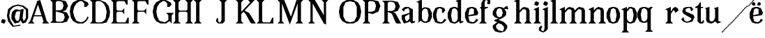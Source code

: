SplineFontDB: 3.0
FontName: Avara
FullName: Avara
FamilyName: Avara
Weight: Bold
Copyright: Created by Raphael Bastide with FontForge 2.0 (http://fontforge.sf.net)
UComments: "2011-11-3: Created." 
Version: 001.000
ItalicAngle: 0
UnderlinePosition: -100
UnderlineWidth: 50
Ascent: 800
Descent: 200
LayerCount: 2
Layer: 0 0 "Back"  1
Layer: 1 0 "Fore"  0
NeedsXUIDChange: 1
XUID: [1021 366 1577494475 15714092]
FSType: 0
OS2Version: 0
OS2_WeightWidthSlopeOnly: 0
OS2_UseTypoMetrics: 1
CreationTime: 1320277816
ModificationTime: 1324838289
OS2TypoAscent: 0
OS2TypoAOffset: 1
OS2TypoDescent: 0
OS2TypoDOffset: 1
OS2TypoLinegap: 90
OS2WinAscent: 0
OS2WinAOffset: 1
OS2WinDescent: 0
OS2WinDOffset: 1
HheadAscent: 0
HheadAOffset: 1
HheadDescent: 0
HheadDOffset: 1
OS2Vendor: 'PfEd'
DEI: 91125
Encoding: ISO8859-1
UnicodeInterp: none
NameList: Adobe Glyph List
DisplaySize: -24
AntiAlias: 1
FitToEm: 1
WinInfo: 32 16 10
Grid
1160 1300 m 0
 1160 -700 l 0
1120 1300 m 0
 1120 -700 l 0
1080 1300 m 0
 1080 -700 l 0
1040 1300 m 0
 1040 -700 l 0
1000 1300 m 0
 1000 -700 l 0
960 1300 m 0
 960 -700 l 0
920 1300 m 0
 920 -700 l 0
880 1300 m 0
 880 -700 l 0
840 1300 m 0
 840 -700 l 0
800 1300 m 0
 800 -700 l 0
760 1300 m 0
 760 -700 l 0
720 1300 m 0
 720 -700 l 0
680 1300 m 0
 680 -700 l 0
640 1300 m 0
 640 -700 l 0
600 1300 m 0
 600 -700 l 0
560 1300 m 0
 560 -700 l 0
520 1300 m 0
 520 -700 l 0
480 1300 m 0
 480 -700 l 0
440 1300 m 0
 440 -700 l 0
400 1300 m 0
 400 -700 l 0
360 1300 m 4
 360 -700 l 4
320 1300 m 0
 320 -700 l 0
280 1300 m 0
 280 -700 l 0
240 1300 m 0
 240 -700 l 0
200 1300 m 0
 200 -700 l 0
160 1300 m 0
 160 -700 l 0
120 1300 m 0
 120 -700 l 0
80 1300 m 0
 80 -700 l 0
40 1300 m 0
 40 -700 l 0
-1000 -280 m 0
 2000 -280 l 0
-1000 -240 m 0
 2000 -240 l 0
-1000 -160 m 0
 2000 -160 l 0
-1000 -120 m 0
 2000 -120 l 0
-1000 -80 m 0
 2000 -80 l 0
-1000 -40 m 0
 2000 -40 l 0
-1000 840 m 0
 2000 840 l 0
-1000 760 m 0
 2000 760 l 0
-1000 720 m 0
 2000 720 l 0
-1000 680 m 0
 2000 680 l 0
-1000 640 m 0
 2000 640 l 0
-1000 600 m 0
 2000 600 l 0
-1000 520 m 0
 2000 520 l 0
-1000 480 m 0
 2000 480 l 0
-1000 440 m 0
 2000 440 l 0
-1000 400 m 0
 2000 400 l 0
-1000 360 m 0
 2000 360 l 0
-1000 320 m 0
 2000 320 l 0
-1000 280 m 0
 2000 280 l 0
-1000 240 m 0
 2000 240 l 0
-1000 200 m 0
 2000 200 l 0
-1000 160 m 0
 2000 160 l 0
-1000 120 m 0
 2000 120 l 0
-1000 80 m 0
 2000 80 l 0
-1000 40 m 0
 2000 40 l 0
-1000 -320 m 0
 2000 -320 l 0
-996 560 m 0
 2004 560 l 0
EndSplineSet
BeginChars: 256 45

StartChar: R
Encoding: 82 82 0
Width: 700
VWidth: 0
Flags: HW
LayerCount: 2
Fore
SplineSet
0 800 m 1
 360 799.945 l 1
 560 759.945 l 1
 640 599.945 l 1
 560 439.945 l 1
 400 399.898 l 1
 480 359.891 l 1
 680 -0.109375 l 1
 520 -0.101562 l 1
 480 39.8984 l 1
 360 320 l 5
 320 359.891 l 1
 200 400.008 l 1
 200 79.9766 l 1
 280 -0.078125 l 1
 0 0 l 1
 80 80 l 1
 80 720 l 1
 0 800 l 1
240 760 m 1
 200 720 l 1
 200 440 l 1
 360 440 l 1
 440 480 l 1
 480 600 l 1
 440 720 l 1
 360 760 l 1
 240 760 l 1
EndSplineSet
EndChar

StartChar: B
Encoding: 66 66 1
Width: 700
VWidth: 0
Flags: HW
LayerCount: 2
Fore
SplineSet
0 800 m 1
 360 800.023 l 1
 560 760.023 l 1
 640 600.023 l 1
 560 440.023 l 1
 440 400.023 l 1
 600 360.078 l 1
 680 200.078 l 1
 600 40.0781 l 1
 440 0.078125 l 1
 0 0 l 1
 80 80 l 1
 80 720 l 1
 0 800 l 1
240 760 m 1
 200 720 l 1
 200 440 l 1
 360 440 l 1
 440 480 l 1
 480 600 l 1
 440 720 l 1
 360 760 l 1
 240 760 l 1
200 400.031 m 1
 200 79.9766 l 1
 240 39.9766 l 1
 400 40.0547 l 1
 480 80.0547 l 1
 520 200.055 l 1
 480 320.055 l 1
 360 360 l 1
 200 400.031 l 1
EndSplineSet
Validated: 1
EndChar

StartChar: a
Encoding: 97 97 2
Width: 520
VWidth: 0
Flags: HW
LayerCount: 2
Fore
SplineSet
120 560 m 1
 240 560 l 1
 400 480 l 1
 400 80 l 1
 480 80 l 1
 480 40 l 1
 360 0 l 1
 280 80 l 1
 240 40 l 1
 80 0 l 1
 0 160 l 1
 0 280 l 1
 280 360 l 1
 280 440 l 1
 240 520 l 1
 120 480 l 1
 80 400 l 1
 0 480 l 1
 120 560 l 1
280 320 m 1
 120 240 l 1
 120 160 l 1
 160 80 l 5
 200 80 l 1
 280 160 l 1
 280 320 l 1
EndSplineSet
EndChar

StartChar: edieresis
Encoding: 235 235 3
Width: 1000
VWidth: 0
Flags: H
LayerCount: 2
Fore
SplineSet
200 558 m 1
 280 558 l 1
 400 518 l 1
 480 358 l 1
 440 278 l 1
 120 237.945 l 1
 160 78 l 1
 280 38 l 1
 360 78 l 1
 400 158 l 1
 480 118 l 1
 400 38 l 1
 320 -2 l 1
 200 -2 l 1
 80 38 l 1
 0 198 l 1
 0 358 l 1
 80 518 l 1
 200 558 l 1
240 518 m 1
 160 478 l 1
 120 277.945 l 1
 320 318 l 1
 320 478 l 1
 240 518 l 1
360 718.031 m 1
 400 678.062 l 1
 400 638.062 l 1
 360 598.031 l 1
 280 598.031 l 1
 280 678.031 l 1
 320 718.031 l 1
 360 718.031 l 1
159.438 718.219 m 1
 199.812 678.586 l 1
 200.562 598.594 l 1
 120.562 597.852 l 1
 80.1875 637.445 l 1
 79.8125 677.445 l 1
 119.438 717.844 l 1
 159.438 718.219 l 1
EndSplineSet
Validated: 1
EndChar

StartChar: g
Encoding: 103 103 4
Width: 1000
VWidth: 0
Flags: H
LayerCount: 2
Fore
SplineSet
520 598 m 1
 560 478 l 1
 520 478 l 1
 416 494 l 1
 480 398 l 1
 480 278 l 1
 440 238 l 1
 320 158 l 1
 200 118 l 1
 400 38 l 1
 520 -82 l 1
 520 -162 l 1
 440 -282 l 1
 320 -322 l 1
 240 -322 l 1
 80 -282 l 1
 0 -162 l 1
 0 -82 l 1
 160 38 l 1
 40 78 l 1
 80 118 l 1
 200 158 l 1
 80 198 l 1
 0 278 l 1
 0 398 l 1
 80 518 l 1
 200 558 l 1
 280 558 l 1
 400 518 l 1
 440 558 l 1
 520 598 l 1
240 518 m 1
 160 478 l 1
 120 358 l 1
 160 238 l 1
 240 198 l 1
 320 238 l 1
 360 358 l 1
 320 478 l 1
 240 518 l 1
200 -2 m 1
 120 -82 l 1
 120 -162 l 1
 200 -242 l 1
 360 -282 l 1
 400 -202 l 1
 400 -122 l 1
 320 -42 l 1
 200 -2 l 1
EndSplineSet
Validated: 1
EndChar

StartChar: edieresis
Encoding: 235 235 5
Width: 490
VWidth: 0
Flags: HW
LayerCount: 2
Fore
SplineSet
200 560 m 5
 280 560 l 5
 400 520 l 5
 480 360 l 5
 440 280 l 5
 120 239.945 l 5
 160 80 l 5
 280 40 l 5
 360 80 l 5
 400 160 l 5
 480 120 l 5
 400 40 l 5
 320 0 l 5
 200 0 l 5
 80 40 l 5
 0 200 l 5
 0 360 l 5
 80 520 l 5
 200 560 l 5
240 520 m 5
 160 480 l 5
 120 279.945 l 5
 320 320 l 5
 320 480 l 5
 240 520 l 5
360 720.031 m 5
 400 680.062 l 5
 400 640.062 l 5
 360 600.031 l 5
 280 600.031 l 5
 280 680.031 l 5
 320 720.031 l 5
 360 720.031 l 5
159.438 720.219 m 5
 199.812 680.586 l 5
 200.562 600.594 l 5
 120.562 599.852 l 5
 80.1875 639.445 l 5
 79.8125 679.445 l 5
 119.438 719.844 l 5
 159.438 720.219 l 5
EndSplineSet
Validated: 1
EndChar

StartChar: g
Encoding: 103 103 6
Width: 806
VWidth: 0
Flags: HW
LayerCount: 2
Fore
SplineSet
560 600 m 1
 600 480 l 1
 560 480 l 1
 456 496 l 1
 520 400 l 1
 520 280 l 1
 480 240 l 1
 360 160 l 1
 240 120 l 1
 440 40 l 1
 560 -80 l 1
 560 -160 l 1
 480 -280 l 1
 360 -320 l 1
 280 -320 l 1
 120 -280 l 1
 40 -160 l 1
 40 -80 l 1
 200 40 l 1
 80 80 l 1
 120 120 l 1
 240 160 l 1
 120 200 l 1
 40 280 l 1
 40 400 l 1
 120 520 l 1
 240 560 l 1
 320 560 l 1
 440 520 l 1
 480 560 l 1
 560 600 l 1
280 520 m 1
 200 480 l 1
 160 360 l 1
 200 240 l 1
 280 200 l 1
 360 240 l 1
 400 360 l 1
 360 480 l 1
 280 520 l 1
240 0 m 1
 160 -80 l 1
 160 -160 l 1
 240 -240 l 1
 400 -280 l 1
 440 -200 l 1
 440 -120 l 1
 360 -40 l 1
 240 0 l 1
EndSplineSet
EndChar

StartChar: t
Encoding: 116 116 7
Width: 340
VWidth: 0
Flags: HW
LayerCount: 2
Fore
SplineSet
200 720 m 1
 200 560 l 1
 280 560 l 1
 280 520 l 1
 200 520 l 1
 200 80 l 1
 240 40 l 1
 240 40 l 1
 280 120 l 1
 320 80 l 1
 280 0 l 1
 160 0 l 1
 80 80 l 1
 80 520 l 1
 0 520 l 1
 0 560 l 1
 80 600 l 1
 120 640 l 1
 160 720 l 1
 200 720 l 1
EndSplineSet
EndChar

StartChar: p
Encoding: 112 112 8
Width: 580
VWidth: 0
Flags: HW
LayerCount: 2
Fore
SplineSet
360 560 m 1
 480 520 l 1
 560 360 l 1
 560 200 l 1
 480 40 l 1
 360 0 l 1
 280 0 l 1
 200 40 l 1
 200 -240 l 1
 280 -320 l 1
 0 -320 l 1
 80 -240 l 1
 80 440 l 1
 0 480 l 1
 200 560 l 1
 200 480 l 5
 280 560 l 1
 360 560 l 1
320 520 m 1
 200 400 l 1
 200 160 l 1
 240 80 l 1
 320 40 l 1
 400 80 l 1
 440 280 l 1
 400 480 l 1
 320 520 l 1
EndSplineSet
EndChar

StartChar: o
Encoding: 111 111 9
Width: 550
VWidth: 0
Flags: HW
LayerCount: 2
Fore
SplineSet
220 560 m 5
 300 560 l 1
 420 520 l 1
 500 360 l 1
 500 200 l 1
 420 40 l 1
 300 0 l 1
 220 0 l 1
 100 40 l 1
 20 200 l 1
 20 360 l 1
 100 520 l 1
 220 560 l 5
260 520 m 1
 180 480 l 1
 140 280 l 1
 180 80 l 1
 260 40 l 1
 340 80 l 1
 380 280 l 1
 340 480 l 1
 260 520 l 1
EndSplineSet
Validated: 1
EndChar

StartChar: r
Encoding: 114 114 10
Width: 560
VWidth: 0
Flags: HW
LayerCount: 2
Fore
SplineSet
200 560 m 1
 200 400 l 1
 200 400 l 1
 280 520 l 1
 360 560 l 1
 440 520 l 1
 480 440 l 1
 360 360 l 1
 320 440 l 1
 280 440 l 1
 200 320 l 1
 200 80 l 1
 280 0 l 1
 0 0 l 1
 80 80 l 1
 80 440 l 1
 0 480 l 1
 200 560 l 1
EndSplineSet
EndChar

StartChar: s
Encoding: 115 115 11
Width: 520
VWidth: 0
Flags: HW
LayerCount: 2
Fore
SplineSet
380 400.001 m 1
 340 520.001 l 1
 260 520.001 l 1
 180 480.001 l 1
 180 400.001 l 1
 460 280.001 l 1
 500 200.001 l 1
 420 40.001 l 1
 220 0.000976562 l 1
 100 40.001 l 1
 20 120.001 l 1
 100 200.001 l 1
 140 80.0557 l 1
 220 40.001 l 1
 340 80.001 l 1
 380 120.001 l 1
 380 160.001 l 1
 100 320.001 l 1
 60 400.001 l 1
 100 520.001 l 1
 220 560.001 l 1
 380 560.001 l 1
 460 480.001 l 1
 380 400.001 l 1
EndSplineSet
EndChar

StartChar: u
Encoding: 117 117 12
Width: 600
VWidth: 0
Flags: HW
LayerCount: 2
Fore
SplineSet
560 40 m 1
 440 0 l 1
 360 80 l 1
 360 80 l 1
 320 40 l 1
 240 0 l 1
 200 0 l 1
 80 40 l 1
 40 120 l 1
 40 480 l 1
 0 520 l 1
 160 560 l 1
 160 120 l 5
 200 80 l 1
 280 80 l 1
 320 120 l 1
 360 200 l 1
 360 480 l 1
 320 520 l 1
 480 560 l 1
 480 80 l 1
 560 80 l 1
 560 40 l 1
EndSplineSet
EndChar

StartChar: e
Encoding: 101 101 13
Width: 520
VWidth: 0
Flags: HW
LayerCount: 2
Fore
SplineSet
220 560 m 1
 300 560 l 5
 420 520 l 1
 500 360 l 1
 460 280 l 1
 140 240 l 1
 180 80 l 1
 300 40 l 1
 380 80 l 1
 420 160 l 1
 500 120 l 1
 420 40 l 1
 340 0 l 1
 220 0 l 1
 100 40 l 1
 20 200 l 1
 20 360 l 1
 100 520 l 1
 220 560 l 1
260 520 m 1
 180 480 l 1
 140 280 l 1
 340 320 l 1
 340 480 l 1
 260 520 l 1
EndSplineSet
Validated: 1
EndChar

StartChar: i
Encoding: 105 105 14
Width: 300
VWidth: 0
Flags: HW
LayerCount: 2
Fore
SplineSet
20 480 m 1
 220 560 l 1
 220 80 l 1
 300 0 l 1
 20 0 l 1
 100 80 l 1
 100 440 l 1
 20 480 l 1
140 600 m 5
 60 640 l 5
 60 680 l 5
 100 760 l 5
 140 760 l 5
 220 720 l 5
 220 680 l 5
 180 600 l 5
 140 600 l 5
EndSplineSet
Validated: 1
EndChar

StartChar: h
Encoding: 104 104 15
Width: 672
VWidth: 0
Flags: HW
LayerCount: 2
Fore
SplineSet
0 760 m 1
 200 840 l 1
 200 440 l 1
 280 520 l 1
 360 560 l 1
 520 520 l 1
 560 440 l 1
 560 80 l 1
 640 0 l 1
 360 0 l 1
 440 80 l 1
 440 440 l 1
 400 480 l 1
 320 480 l 1
 200 360 l 1
 200 80 l 1
 280 0 l 1
 160 0 l 1
 80 0 l 1
 0 0 l 1
 80 80 l 1
 80 720 l 1
 0 760 l 1
EndSplineSet
EndChar

StartChar: l
Encoding: 108 108 16
Width: 320
VWidth: 0
Flags: HW
LayerCount: 2
Fore
SplineSet
0 760 m 5
 200 840 l 1
 200 80 l 1
 280 0 l 1
 0 0 l 1
 80 80 l 1
 80 720 l 1
 0 760 l 5
EndSplineSet
EndChar

StartChar: m
Encoding: 109 109 17
Width: 1000
VWidth: 0
Flags: H
LayerCount: 2
Fore
SplineSet
200 560 m 1
 200 560 l 1
 200 440 l 1
 280 520 l 1
 360 560 l 1
 520 520 l 1
 560 440 l 1
 640 520 l 1
 720 560 l 1
 880 520 l 1
 920 440 l 1
 920 80 l 1
 1000 0 l 1
 720 0 l 1
 800 80 l 1
 800 440 l 1
 760 480 l 1
 680 480 l 1
 560 360 l 1
 560 80 l 1
 640 0 l 1
 360 0 l 1
 360 0 l 1
 360.25 0 l 1
 440 80 l 1
 440 80 l 1
 440 440 l 1
 400 480 l 1
 320 480 l 1
 200 360 l 1
 200 80 l 1
 280 0 l 1
 160 0 l 1
 80 0 l 1
 0 0 l 1
 80 80 l 1
 80 440 l 5
 0 480 l 1
 200 560 l 1
EndSplineSet
EndChar

StartChar: n
Encoding: 110 110 18
Width: 680
VWidth: 0
Flags: HW
LayerCount: 2
Fore
SplineSet
40 480 m 1
 240 560 l 1
 240 440 l 1
 320 520 l 1
 400 560 l 1
 560 520 l 1
 600 440 l 1
 600 80 l 1
 680 0 l 1
 400 0 l 1
 480 80 l 1
 480 440 l 1
 440 480 l 1
 360 480 l 1
 240 360 l 1
 240 80 l 1
 320 0 l 1
 200 0 l 1
 120 0 l 1
 40 0 l 1
 120 80 l 1
 120 440 l 1
 40 480 l 1
EndSplineSet
EndChar

StartChar: q
Encoding: 113 113 19
Width: 1000
VWidth: 0
Flags: HW
LayerCount: 2
Fore
SplineSet
560.167 560.002 m 5
 480.167 480.002 l 5
 480.167 -239.998 l 5
 560.167 -319.998 l 5
 280.167 -319.998 l 5
 360.167 -239.998 l 5
 360.167 26.752 l 5
 280.167 0.00195312 l 5
 200.167 0.00195312 l 5
 80.167 40.002 l 5
 0.166992 200.002 l 5
 0.166992 360.002 l 5
 80.167 520.002 l 5
 200.167 560.002 l 5
 280.167 560.002 l 5
 400.167 519.947 l 5
 480.167 559.947 l 5
 560.167 560.002 l 5
240.167 520.002 m 5
 160.167 480.002 l 5
 120.167 280.002 l 5
 160.167 80.002 l 5
 240.167 40.002 l 5
 320.167 80.002 l 5
 360.167 159.947 l 5
 360.167 399.947 l 5
 320.167 480.002 l 5
 240.167 520.002 l 5
EndSplineSet
Validated: 1
EndChar

StartChar: d
Encoding: 100 100 20
Width: 600
VWidth: 0
Flags: HW
LayerCount: 2
Fore
SplineSet
480 840 m 1
 480 80 l 5
 560 80 l 1
 560 44 l 1
 440 0 l 1
 400 80 l 1
 360 40 l 1
 280 0 l 1
 200 0 l 1
 80 40 l 1
 0 200 l 1
 0 360 l 1
 80 520 l 1
 200 560 l 1
 280 560 l 1
 360 520 l 1
 360 720 l 1
 280 760 l 1
 480 840 l 1
240 520 m 1
 160 480 l 1
 120 280 l 1
 160 80 l 1
 240 40 l 1
 320 80 l 1
 360 160 l 1
 360 400 l 1
 320 480 l 1
 240 520 l 1
EndSplineSet
EndChar

StartChar: uni007F
Encoding: 127 127 21
Width: 1000
VWidth: 0
Flags: H
LayerCount: 2
Fore
SplineSet
440 120 m 1
 440 160 l 1
 480 160 l 1
 480 120 l 1
 440 120 l 1
400 80 m 1
 400 120 l 1
 440 120 l 1
 440 80 l 1
 400 80 l 1
360 40 m 1
 360 80 l 1
 400 80 l 1
 400 40 l 1
 360 40 l 1
320 0 m 1
 320 40 l 1
 360 40 l 1
 360 0 l 1
 320 0 l 1
280 -40 m 1
 280 0 l 1
 320 0 l 1
 320 -40 l 1
 280 -40 l 1
200 -120 m 1
 200 -80 l 1
 240 -80 l 1
 240 -120 l 1
 200 -120 l 1
240 -80 m 1
 240 -40 l 1
 280 -40 l 1
 280 -80 l 1
 240 -80 l 1
160 -160 m 1
 160 -120 l 1
 200 -120 l 1
 200 -160 l 1
 160 -160 l 1
1000 680 m 1
 1000 720 l 1
 1040 720 l 1
 1040 680 l 1
 1000 680 l 1
960 640 m 1
 960 680 l 1
 1000 680 l 1
 1000 640 l 1
 960 640 l 1
920 600 m 1
 920 640 l 1
 960 640 l 1
 960 600 l 1
 920 600 l 1
880 560 m 1
 880 600 l 1
 920 600 l 1
 920 560 l 1
 880 560 l 1
840 520 m 1
 840 560 l 1
 880 560 l 1
 880 520 l 1
 840 520 l 1
800 480 m 1
 800 520 l 1
 840 520 l 1
 840 480 l 1
 800 480 l 1
760 440 m 1
 760 480 l 1
 800 480 l 1
 800 440 l 1
 760 440 l 1
720 400 m 1
 720 440 l 1
 760 440 l 1
 760 400 l 1
 720 400 l 1
680 360 m 1
 680 400 l 1
 720 400 l 1
 720 360 l 1
 680 360 l 1
640 320 m 1
 640 360 l 1
 680 360 l 1
 680 320 l 1
 640 320 l 1
600 280 m 1
 600 320 l 1
 640 320 l 1
 640 280 l 1
 600 280 l 1
560 240 m 1
 560 280 l 1
 600 280 l 1
 600 240 l 1
 560 240 l 1
520 200 m 1
 520 240 l 1
 560 240 l 1
 560 200 l 1
 520 200 l 1
480 160 m 1
 480 200 l 1
 520 200 l 1
 520 160 l 1
 480 160 l 1
1120 800 m 1
 1120 840 l 1
 1160 840 l 1
 1160 800 l 1
 1120 800 l 1
1080 760 m 1
 1080 800 l 1
 1120 800 l 1
 1120 760 l 1
 1080 760 l 1
1040 720 m 1
 1040 760 l 1
 1080 760 l 1
 1080 720 l 1
 1040 720 l 1
120 -200 m 1
 120 -160 l 1
 160 -160 l 1
 160 -200 l 1
 120 -200 l 1
80 -240 m 1
 80 -200 l 1
 120 -200 l 1
 120 -240 l 1
 80 -240 l 1
40 -280 m 1
 40 -240 l 1
 80 -240 l 1
 80 -280 l 1
 40 -280 l 1
0 -320 m 1
 0 -280 l 1
 40 -280 l 1
 40 -320 l 1
 0 -320 l 1
EndSplineSet
Validated: 5
EndChar

StartChar: dieresis
Encoding: 168 168 22
Width: 2
VWidth: 0
Flags: HW
LayerCount: 2
EndChar

StartChar: at
Encoding: 64 64 23
Width: 739
VWidth: 0
Flags: HW
LayerCount: 2
Fore
SplineSet
480 440 m 1
 360 440 l 1
 320 400 l 1
 280 240 l 1
 320 120 l 1
 400 80 l 1
 440 160 l 1
 480 440 l 1
40 520 m 1
 200 640 l 1
 400 690 l 1
 600 640 l 1
 760 520 l 1
 760 200 l 1
 680 42 l 1
 560 0 l 1
 480 120 l 1
 440 40 l 1
 280 0 l 1
 160 160 l 1
 160 320 l 1
 200 440 l 1
 320 520 l 1
 480 480 l 1
 520 520 l 1
 600 520 l 1
 560 200 l 1
 600 80 l 1
 680 200 l 1
 680 480 l 1
 560 600 l 1
 400 640 l 1
 240 600 l 1
 120 480 l 1
 80 280 l 1
 120 120 l 1
 240 -80 l 1
 480 -40 l 1
 480 -80 l 1
 200 -120 l 1
 40 80 l 1
 0 280 l 1
 40 520 l 1
EndSplineSet
EndChar

StartChar: b
Encoding: 98 98 24
Width: 600
VWidth: 0
Flags: HW
LayerCount: 2
Fore
SplineSet
80 720 m 1
 80 0 l 5
 160 80 l 1
 200 40 l 1
 280 0 l 1
 360 0 l 1
 480 40 l 1
 560 200 l 1
 560 360 l 1
 480 520 l 1
 360 560 l 1
 280 560 l 1
 200 520 l 1
 200 840 l 1
 0 760 l 1
 80 720 l 1
320 520 m 1
 400 480 l 1
 440 280 l 1
 400 80 l 1
 320 40 l 1
 240 80 l 1
 200 160 l 1
 200 400 l 1
 240 480 l 1
 320 520 l 1
EndSplineSet
Validated: 9
EndChar

StartChar: j
Encoding: 106 106 25
Width: 320
VWidth: 0
Flags: HW
LayerCount: 2
Fore
SplineSet
40 480 m 1
 240 560 l 1
 240 -200 l 1
 160 -280 l 1
 80 -320 l 1
 -40 -280 l 1
 -80 -240 l 1
 -80 -160 l 1
 0 -80 l 5
 40 -120 l 5
 0 -200 l 1
 0 -240 l 1
 80 -280 l 0
 120 -200 l 1
 120 440 l 1
 40 480 l 1
160 600 m 1
 80 640 l 1
 80 680 l 1
 120 760 l 1
 160 760 l 1
 240 720 l 1
 240 680 l 1
 200 600 l 1
 160 600 l 1
EndSplineSet
Validated: 1
EndChar

StartChar: c
Encoding: 99 99 26
Width: 520
VWidth: 0
Flags: HW
LayerCount: 2
Fore
SplineSet
320 480 m 1
 240 520 l 1
 160 480 l 1
 120 320 l 1
 120 240 l 1
 160 80 l 1
 280 40 l 1
 360 80 l 1
 400 160 l 1
 480 120 l 1
 400 40 l 1
 320 0 l 1
 200 0 l 1
 80 40 l 1
 0 200 l 1
 0 360 l 1
 80 520 l 1
 200 560 l 1
 280 560 l 1
 400 520 l 1
 400 520 l 5
 440 440 l 1
 360 360 l 9
 320 360 l 25
 320 480 l 1
EndSplineSet
Validated: 5
EndChar

StartChar: period
Encoding: 46 46 27
Width: 260
VWidth: 0
Flags: HW
LayerCount: 2
Fore
SplineSet
120 0 m 1
 40 40 l 1
 40 80 l 5
 80 160 l 1
 120 160 l 1
 200 120 l 1
 200 80 l 1
 160 0 l 1
 120 0 l 1
EndSplineSet
Validated: 1
EndChar

StartChar: A
Encoding: 65 65 28
Width: 802
VWidth: 0
Flags: HW
LayerCount: 2
Fore
SplineSet
501.429 240 m 1
 217.143 240 l 1
 160 80 l 1
 240 0 l 1
 0 0 l 1
 80 80 l 1
 320 720 l 1
 320 760 l 1
 440 800 l 1
 678 80 l 1
 768 0 l 1
 518 0 l 1
 558 80 l 1
 501.429 240 l 1
487.286 280 m 1
 360 640 l 1
 231.429 280 l 1
 487.286 280 l 1
EndSplineSet
EndChar

StartChar: C
Encoding: 67 67 29
Width: 722
VWidth: 0
Flags: HW
LayerCount: 2
Fore
SplineSet
470 800 m 25
 640 720 l 25
 680 640 l 25
 600 560 l 25
 520 560 l 25
 520 680 l 17
 440 760 l 1
 360 760 l 9
 240 680 l 25
 160 560 l 17
 120 400 l 1
 160 240 l 9
 240 90 l 25
 400 40 l 25
 520 80 l 17
 600 160 l 1
 640 240 l 9
 680 200 l 25
 600 80 l 25
 480 0 l 17
 280 0 l 1
 120 80 l 1
 40 200 l 1
 0 400 l 1
 40 600 l 9
 120 720 l 25
 280 800 l 25
 470 800 l 25
EndSplineSet
EndChar

StartChar: D
Encoding: 68 68 30
Width: 760
VWidth: 0
Flags: HW
LayerCount: 2
Fore
SplineSet
0 800 m 1
 360 800 l 1
 560 720 l 1
 670 600 l 1
 720 400 l 1
 700 240 l 1
 600 40 l 1
 440 0 l 1
 0 0 l 1
 80 80 l 1
 80 720 l 1
 0 800 l 1
560 560 m 1
 520 640 l 1
 440 720 l 1
 360 760 l 1
 240 760 l 1
 200 720 l 1
 200 80 l 1
 240 40 l 1
 400 40 l 1
 480 80 l 1
 560 160 l 1
 600 400 l 5
 560 560 l 1
EndSplineSet
EndChar

StartChar: E
Encoding: 69 69 31
Width: 760
VWidth: 0
Flags: HW
LayerCount: 2
Fore
SplineSet
640 118 m 1
 640 2 l 1
 0 0 l 1
 80 80 l 1
 80 720 l 1
 0 800 l 1
 600 800 l 1
 600 682 l 1
 520 758 l 1
 240 760 l 9
 200 716 l 25
 200 482 l 25
 240 436 l 25
 440 442 l 25
 520 524 l 25
 520 274 l 25
 440 356 l 25
 240 356 l 25
 200 316 l 25
 200 74 l 25
 240 40 l 25
 560 44 l 25
 640 118 l 1
EndSplineSet
EndChar

StartChar: E
Encoding: 69 69 32
Width: 760
VWidth: 0
Flags: HW
LayerCount: 2
Fore
SplineSet
640 200 m 1
 640 0 l 1
 0 0 l 1
 80 80 l 1
 80 720 l 1
 0 800 l 1
 600 800 l 1
 600 640 l 1
 560 640 l 1
 480 760 l 1
 240 760 l 9
 200 720 l 25
 200 480 l 25
 240 440 l 25
 400 440 l 29
 480 520 l 25
 480 320 l 25
 400 400 l 25
 240 400 l 25
 200 360 l 25
 200 80 l 25
 240 40 l 25
 520 40 l 17
 600 200 l 1
 640 200 l 1
EndSplineSet
EndChar

StartChar: F
Encoding: 70 70 33
Width: 760
VWidth: 0
Flags: HW
LayerCount: 2
Fore
SplineSet
0 0 m 1
 80 80 l 1
 80 720 l 1
 0 800 l 1
 600 800 l 1
 600 640 l 1
 560 640 l 1
 480 760 l 1
 240 760 l 9
 200 720 l 25
 200 480 l 25
 240 440 l 25
 440 440 l 25
 520 520 l 25
 520 320 l 25
 440 400 l 17
 240 400 l 9
 200 360 l 25
 200 80 l 25
 280 0 l 25
 0 0 l 1
EndSplineSet
EndChar

StartChar: G
Encoding: 71 71 34
Width: 722
VWidth: 0
Flags: HWO
LayerCount: 2
Fore
SplineSet
560 280 m 1
 480 360 l 1
 760 360 l 1
 680 280 l 1
 680 0 l 1
 600 80 l 1
 480 0 l 1
 280 0 l 1
 120 80 l 1
 40 200 l 1
 0 400 l 1
 40 600 l 1
 120 720 l 1
 280 800 l 1
 470 800 l 1
 640 720 l 1
 680 640 l 5
 600 560 l 1
 520 560 l 1
 520 680 l 1
 440 760 l 1
 360 760 l 1
 240 680 l 1
 160 560 l 1
 130 400 l 1
 160 240 l 1
 240 90 l 1
 440 40 l 1
 560 120 l 1
 560 280 l 1
EndSplineSet
EndChar

StartChar: H
Encoding: 72 72 35
Width: 760
VWidth: 0
Flags: HW
LayerCount: 2
Fore
SplineSet
280 800 m 1
 200 720 l 9
 200 480 l 25
 240 440 l 25
 480 440 l 25
 520 480 l 17
 520 720 l 1
 440 800 l 1
 720 800 l 1
 640 720 l 1
 640 80 l 1
 720 0 l 1
 440 0 l 1
 520 80 l 1
 520 360 l 9
 480 400 l 17
 240 400 l 9
 200 360 l 25
 200 80 l 25
 280 0 l 25
 0 0 l 1
 80 80 l 1
 80 720 l 1
 0 800 l 1
 280 800 l 1
EndSplineSet
EndChar

StartChar: I
Encoding: 73 73 36
Width: 760
VWidth: 0
Flags: HW
LayerCount: 2
Fore
SplineSet
200 80 m 25
 280 0 l 25
 0 0 l 1
 80 80 l 1
 80 720 l 1
 0 800 l 1
 280 800 l 1
 200 720 l 9
 200 80 l 25
EndSplineSet
EndChar

StartChar: J
Encoding: 74 74 37
Width: 760
VWidth: 0
Flags: HW
LayerCount: 2
Fore
SplineSet
120 160 m 1
 120 80 l 1
 160 40 l 1
 200 40 l 1
 240 120 l 1
 240 720 l 1
 160 800 l 1
 440 800 l 1
 360 720 l 9
 360 80 l 17
 280 0 l 1
 120 0 l 1
 40 80 l 1
 80 200 l 1
 120 160 l 1
EndSplineSet
EndChar

StartChar: K
Encoding: 75 75 38
Width: 762
VWidth: 0
Flags: HW
LayerCount: 2
Fore
SplineSet
720 0 m 1
 560 0 l 1
 520 40 l 1
 360 320 l 1
 280 400 l 1
 200 320 l 1
 200 80 l 9
 280 0 l 25
 0 0 l 1
 80 80 l 1
 80 720 l 1
 0 800 l 1
 280 800 l 1
 200 720 l 1
 200 400 l 1
 520 720 l 1
 440 800 l 1
 680 800 l 1
 600 720 l 1
 320 440 l 1
 480 360 l 1
 720 0 l 1
EndSplineSet
EndChar

StartChar: L
Encoding: 76 76 39
Width: 760
VWidth: 0
Flags: HW
LayerCount: 2
Fore
SplineSet
200 80 m 17
 240 40 l 1
 480 40 l 1
 560 200 l 5
 600 200 l 1
 600 0 l 9
 0 0 l 1
 80 80 l 1
 80 720 l 1
 0 800 l 1
 280 800 l 1
 200 720 l 9
 200 80 l 17
EndSplineSet
EndChar

StartChar: f
Encoding: 102 102 40
Width: 444
VWidth: 0
Flags: HW
LayerCount: 2
Fore
SplineSet
200 560 m 1
 320 560 l 1
 320 520 l 1
 280 520 l 1
 200 480 l 1
 200 80 l 1
 280 0 l 1
 0 0 l 1
 80 80 l 1
 80 480 l 1
 40 520 l 1
 40 560 l 1
 80 560 l 1
 80 680 l 1
 120 760 l 0
 160 800 l 1
 320 840 l 1
 400 800 l 1
 400 680 l 0
 360 640 l 1
 280 680 l 1
 320 760 l 1
 240 800 l 1
 200 720 l 1
 200 560 l 1
EndSplineSet
EndChar

StartChar: M
Encoding: 77 77 41
Width: 1090
VWidth: 0
Flags: HW
LayerCount: 2
Fore
SplineSet
480 230 m 9
 680 800 l 1
 920 800 l 1
 840 720 l 1
 840 80 l 1
 920 0 l 1
 640 0 l 1
 720 80 l 1
 720 680 l 17
 440 -40 l 9
 160 680 l 25
 160 80 l 25
 240 0 l 25
 0 0 l 1
 80 80 l 1
 80 720 l 1
 0 800 l 1
 240 800 l 1
 480 230 l 9
EndSplineSet
EndChar

StartChar: N
Encoding: 78 78 42
Width: 1090
VWidth: 0
Flags: HW
LayerCount: 2
Fore
SplineSet
640 -40 m 1
 560 0 l 1
 160 680 l 9
 160 80 l 25
 240 0 l 25
 0 0 l 1
 80 80 l 1
 80 720 l 1
 0 800 l 1
 240 800 l 1
 560 280 l 1
 560 720 l 1
 480 800 l 1
 720 800 l 1
 640 720 l 1
 640 -40 l 1
EndSplineSet
EndChar

StartChar: O
Encoding: 79 79 43
Width: 840
VWidth: 0
Flags: HW
LayerCount: 2
Fore
SplineSet
640 560 m 1
 560 720 l 1
 400 760 l 9
 240 720 l 25
 160 560 l 17
 160 240 l 9
 240 90 l 25
 400 40 l 25
 552 80 l 17
 640 240 l 1
 640 560 l 1
680 80 m 9
 520 0 l 17
 280 0 l 1
 120 80 l 1
 40 200 l 1
 0 400 l 1
 40 600 l 9
 120 720 l 25
 280 800 l 25
 520 800 l 25
 680 720 l 25
 760 600 l 17
 800 400 l 1
 760 200 l 1
 680 80 l 9
EndSplineSet
EndChar

StartChar: P
Encoding: 80 80 44
Width: 700
VWidth: 0
Flags: HW
LayerCount: 2
Fore
SplineSet
200 360 m 1
 200 79 l 1
 280 0 l 1
 0 0 l 1
 80 80 l 1
 80 720 l 1
 0 800 l 1
 360 800 l 1
 560 760 l 1
 640 600 l 1
 560 400 l 1
 360 320 l 1
 200 360 l 1
240 760 m 1
 200 720 l 1
 200 400 l 1
 320 400 l 1
 440 440 l 1
 480 600 l 1
 440 720 l 1
 360 760 l 1
 240 760 l 1
EndSplineSet
EndChar
EndChars
EndSplineFont
